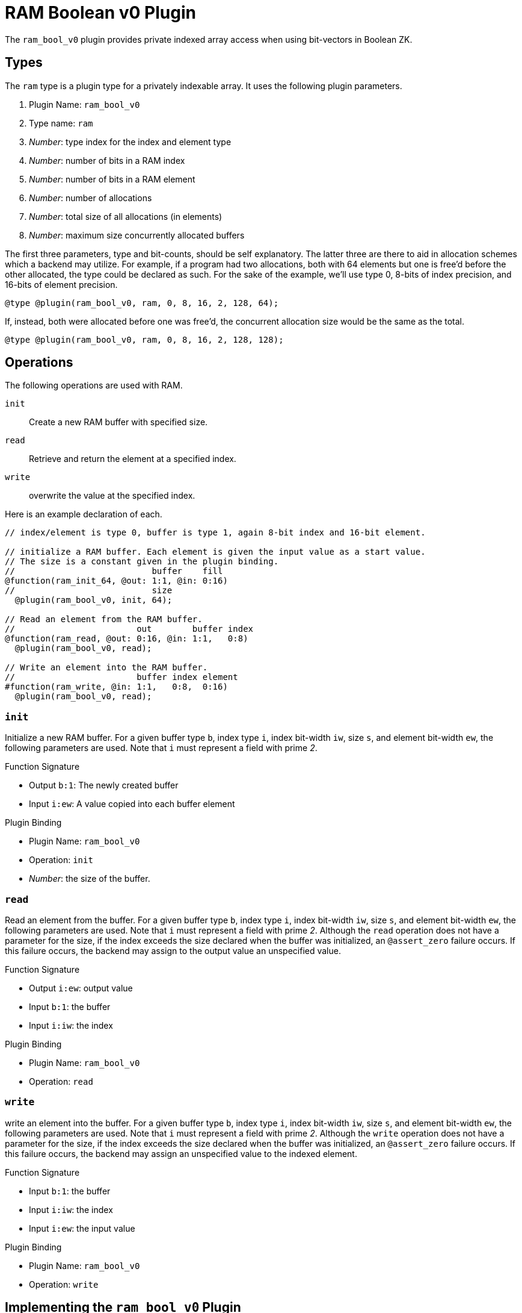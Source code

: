 = RAM Boolean v0 Plugin
:source-highlighter: pygments

The `ram_bool_v0` plugin provides private indexed array access when using bit-vectors in Boolean ZK.

== Types
The `ram` type is a plugin type for a privately indexable array.
It uses the following plugin parameters.

. Plugin Name: `ram_bool_v0`
. Type name: `ram`
. _Number_: type index for the index and element type
. _Number_: number of bits in a RAM index
. _Number_: number of bits in a RAM element
. _Number_: number of allocations
. _Number_: total size of all allocations (in elements)
. _Number_: maximum size concurrently allocated buffers

The first three parameters, type and bit-counts, should be self explanatory.
The latter three are there to aid in allocation schemes which a backend may utilize.
For example, if a program had two allocations, both with 64 elements but one is free'd before the other allocated, the type could be declared as such.
For the sake of the example, we'll use type 0, 8-bits of index precision, and 16-bits of element precision.

----
@type @plugin(ram_bool_v0, ram, 0, 8, 16, 2, 128, 64);
----

If, instead, both were allocated before one was free'd, the concurrent allocation size would be the same as the total.

----
@type @plugin(ram_bool_v0, ram, 0, 8, 16, 2, 128, 128);
----

== Operations
The following operations are used with RAM.

`init`:: Create a new RAM buffer with specified size.
`read`:: Retrieve and return the element at a specified index.
`write`:: overwrite the value at the specified index.

Here is an example declaration of each.

----
// index/element is type 0, buffer is type 1, again 8-bit index and 16-bit element.

// initialize a RAM buffer. Each element is given the input value as a start value.
// The size is a constant given in the plugin binding.
//                           buffer    fill
@function(ram_init_64, @out: 1:1, @in: 0:16)
//                           size
  @plugin(ram_bool_v0, init, 64);

// Read an element from the RAM buffer.
//                        out        buffer index
@function(ram_read, @out: 0:16, @in: 1:1,   0:8)
  @plugin(ram_bool_v0, read);

// Write an element into the RAM buffer.
//                        buffer index element
#function(ram_write, @in: 1:1,   0:8,  0:16)
  @plugin(ram_bool_v0, read);
----

=== `init`
Initialize a new RAM buffer.
For a given buffer type `b`, index type `i`, index bit-width `iw`, size `s`, and element bit-width `ew`, the following parameters are used.
Note that `i` must represent a field with prime _2_.

.Function Signature
* Output `b:1`: The newly created buffer
* Input `i:ew`: A value copied into each buffer element

.Plugin Binding
* Plugin Name: `ram_bool_v0`
* Operation: `init`
* _Number_: the size of the buffer.

=== `read`
Read an element from the buffer.
For a given buffer type `b`, index type `i`, index bit-width `iw`, size `s`, and element bit-width `ew`, the following parameters are used.
Note that `i` must represent a field with prime _2_.
Although the `read` operation does not have a parameter for the size, if the index exceeds the size declared when the buffer was initialized, an `@assert_zero` failure occurs.
If this failure occurs, the backend may assign to the output value an unspecified value.

.Function Signature
* Output `i:ew`: output value
* Input `b:1`: the buffer
* Input `i:iw`: the index

.Plugin Binding
* Plugin Name: `ram_bool_v0`
* Operation: `read`

=== `write`
write an element into the buffer.
For a given buffer type `b`, index type `i`, index bit-width `iw`, size `s`, and element bit-width `ew`, the following parameters are used.
Note that `i` must represent a field with prime _2_.
Although the `write` operation does not have a parameter for the size, if the index exceeds the size declared when the buffer was initialized, an `@assert_zero` failure occurs.
If this failure occurs, the backend may assign an unspecified value to the indexed element.

.Function Signature
* Input `b:1`: the buffer
* Input `i:iw`: the index
* Input `i:ew`: the input value

.Plugin Binding
* Plugin Name: `ram_bool_v0`
* Operation: `write`

== Implementing the `ram_bool_v0` Plugin
The RAM plugin is likely the trickiest plugin to implement, because it utilizes "IR Plugin Types".
That means that an IR type will describe wires which aren't arithmeic or boolean values.
Instead, wires in the RAM buffer type carry RAM buffers.

This means that in addition to implementing operations for `init`, `read`, and `write`, you need a `Buffer_T` template to take the place of `Wire_T`, and you need a `wtk::TypeBackend<Number, Buffer_T>` to allow NAILS to interact with your `Buffer_T`.
Fortunately, whether you choose to implement your own RAM, or use the fallback implementation, WizToolKit has you covered.

Both the arithmetic RAM interface and fallback implementation reside in the link:/src/main/cpp/wtk/plugins/BooleanRAM.h[`#include <wtk/plugins/BooleanRAM.h>`] header.

=== Implementing your own RAM Plugin
To implement your RAM plugin, you'll need to start with your `Buffer_T` type.
This type must follow the same rules as any other wire template used with NAILS: it must be default and move constructible.
Of course, you will also need a `Wire_T` for the buffer's private indices and elements.

Next you'll need to implement a `wtk::TypeBackend<Number_T, Buffer_T>`.
Ordinarily, this has callbacks for `@add` and `@mul` gates, however, such operations are nonsensical with RAM.
Instead, subclass the `wtk::plugins::BoolRAMBackend<Number_T, Buffer_T, Wire_T>`, which indicates to NAILS that such gates are unsupported (and implements no-ops in the unused callbacks).
You must provide a constructor with the wire's type and backend, along with the bit-widths, and implement the `check()` method to indicate if proof errors occurred.

[source,c++]
----
struct MyBoolRAMBackend
  : public wtk::plugins::BoolRAMBackend <Number, MyBuffer, MyWire>
{
  MyRAMBackend(wtk::type_idx type, wtk::TypeBackend<Number, MyWire>* backend,
      wtk::wire_idx idx_bits, wtk::wire_idx elt_bits)
    : wtk::plugins::BoolRAMBackend<Number, MyBuffer, MyWire>(
        type, backend, idx_bits, elt_bits);

  bool failure = false;

  // Returns false if any errors are encountered, true otherwise
  bool check() override
  {
    return !this->failure;
    // alternatively, report failures through this->wireBackend->assertZero()
    // and always return true;
  }
};
----

You'll need to implement the three RAM operations: `init`, `read`, and `write`.
These have convenient superclasses which handle signature and argument checking and provide easy-to-implement callbacks.
Within each operation, the `Wire_T*` parameters are list pointers with index or element bit-width.
The bit-widths, and the backend, may be accessed as attributes of the `operation->ramBackend()` helper.

[source,c++]
----
struct MyRAMInit
  : public wtk::plugins::RAMInitOperation<Number, MyBuffer, MyWire>
{
  void init(wtk::wire_idx const size,
      MyBuffer* const buffer, MyWire const* const fill) override
  {
    /**
     * Instantiate the buffer with the stated size. Then assign each
     * element the fill value
     */

    // fill has length
    this->ramBackend()->elementBits;
  }
};

struct MyRAMRead
  : public wtk::plugins::RAMReadOperation<Number, MyBuffer, MyWire>
{
  void read(MyWire* const out,
      MyBuffer* const buffer, MyWire const* const idx) override
  {
    /* implement: out = buffer[idx]; */

    // out has bit-length
    this->ramBackend()->elementBits;

    // idx has bit-length
    this->ramBackend()->indexBits;
  }
};

struct MyRAMWrite
  : public wtk::plugins::RAMReadOperation<Number, MyBuffer, MyWire>
{
  void write(MyBuffer* const buffer,
      MyWire const* const idx, MyWire const* const in) override
  {
    /* implement: obuffer[idx] = in; */

    // idx has bit-length
    this->ramBackend()->indexBits;

    // in has bit-length
    this->ramBackend()->elementBits;
  }
};
----

Lastly, you'll want to implement the `wtk::plugins::BoolRAMPlugin<Number_T, Buffer_T, Wire_T>` superclass, which is essentially a factory for your operations.

=== Fallback RAM Plugin
WizToolKit provides a buffer, `wtk::plugins::FallbackBoolRAMBuffer<Wire_T>`, backend, `wtk::plugins::FallbackBoolRAMBackend<Number_T, Wire_T>`, and plugin, `wtk::plugins::FallbackBoolRAMPlugin<Number_T, Wire_T>`, the latter two using the afformentioned buffer to fill the middle `Buffer_T` template.

=== Instantiating the RAM Plugin
To instantiate an instance of the RAM plugin, allocate both a plugin object and a RAM backend object.
Pass the plugin object to your plugins manager and the backend to both the plugins manager and NAILS interpreter.

Although there is no Boolean RAM demo at this time, you can check out xref:../6_sample_backends/3_simple_plugins.adoc[the Arithmetic RAM sample instead].
